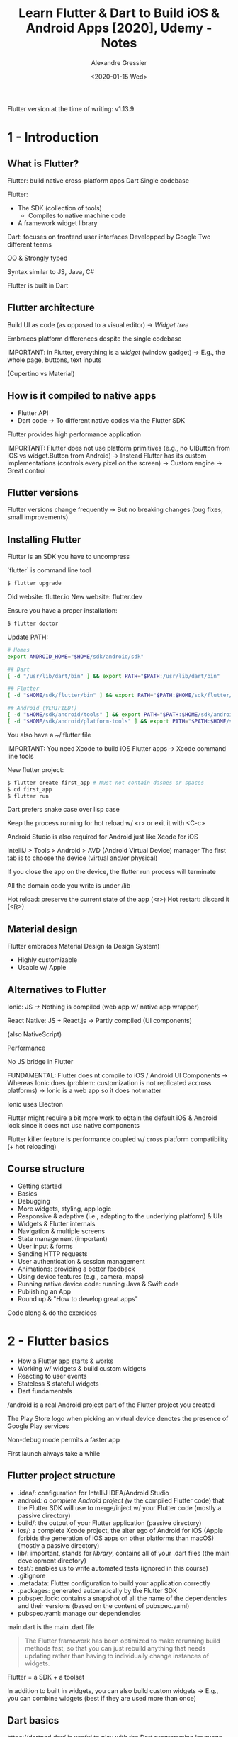 #+TITLE: Learn Flutter & Dart to Build iOS & Android Apps [2020], Udemy - Notes
#+AUTHOR: Alexandre Gressier
#+DATE: <2020-01-15 Wed>

Flutter version at the time of writing: v1.13.9

* 1 - Introduction

** What is Flutter?

Flutter: build native cross-platform apps
Dart
Single codebase

Flutter:
- The SDK (collection of tools)
  - Compiles to native machine code
- A framework widget library

Dart: focuses on frontend user interfaces
Developped by Google
Two different teams

OO & Strongly typed

Syntax similar to JS, Java, C#

Flutter is built in Dart


** Flutter architecture

Build UI as code (as opposed to a visual editor)
-> /Widget tree/

Embraces platform differences despite the single codebase

IMPORTANT: in Flutter, everything is a /widget/ (window gadget)
-> E.g., the whole page, buttons, text inputs

(Cupertino vs Material)


** How is it compiled to native apps

- Flutter API
- Dart code -> To different native codes via the Flutter SDK

Flutter provides high performance application

IMPORTANT: Flutter does not use platform primitives (e.g., no UIButton from iOS vs widget.Button from Android)
-> Instead Flutter has its custom implementations (controls every pixel on the screen)
-> Custom engine
-> Great control


** Flutter versions

Flutter versions change frequently
-> But no breaking changes (bug fixes, small improvements)


** Installing Flutter

Flutter is an SDK you have to uncompress

`flutter` is command line tool

#+BEGIN_SRC bash
$ flutter upgrade
#+END_SRC

Old website: flutter.io
New website: flutter.dev

Ensure you have a proper installation:
#+BEGIN_SRC bash
$ flutter doctor
#+END_SRC

Update PATH:
#+BEGIN_SRC bash
  # Homes
  export ANDROID_HOME="$HOME/sdk/android/sdk"

  ## Dart
  [ -d "/usr/lib/dart/bin" ] && export PATH="$PATH:/usr/lib/dart/bin"

  ## Flutter
  [ -d "$HOME/sdk/flutter/bin" ] && export PATH="$PATH:$HOME/sdk/flutter/bin"

  ## Android (VERIFIED!)
  [ -d "$HOME/sdk/android/tools" ] && export PATH="$PATH:$HOME/sdk/android/tools"
  [ -d "$HOME/sdk/android/platform-tools" ] && export PATH="$PATH:$HOME/sdk/android/platform-tools"
#+END_SRC

You also have a ~/.flutter file

IMPORTANT: You need Xcode to build iOS Flutter apps
-> Xcode command line tools

New flutter project:
#+BEGIN_SRC bash
$ flutter create first_app # Must not contain dashes or spaces
$ cd first_app
$ flutter run
#+END_SRC

Dart prefers snake case over lisp case

Keep the process running for hot reload w/ <r> or exit it with <C-c>

Android Studio is also required for Android just like Xcode for iOS

IntelliJ > Tools > Android > AVD (Android Virtual Device) manager
The first tab is to choose the device (virtual and/or physical)

If you close the app on the device, the flutter run process will terminate

All the domain code you write is under /lib

Hot reload: preserve the current state of the app (<r>)
Hot restart: discard it (<R>)


** Material design

Flutter embraces Material Design (a Design System)
- Highly customizable
- Usable w/ Apple


** Alternatives to Flutter

Ionic: JS
-> Nothing is compiled (web app w/ native app wrapper)

React Native: JS + React.js
-> Partly compiled (UI components)

(also NativeScript)

Performance

No JS bridge in Flutter

FUNDAMENTAL: Flutter does nt compile to iOS / Android UI Components
-> Whereas Ionic does (problem: customization is not replicated accross platforms)
-> Ionic is a web app so it does not matter

Ionic uses Electron

Flutter might require a bit more work to obtain the default iOS & Android look since it does not use native components

Flutter killer feature is performance coupled w/ cross platform compatibility (+ hot reloading)


** Course structure

- Getting started
- Basics
- Debugging
- More widgets, styling, app logic
- Responsive & adaptive (i.e., adapting to the underlying platform) & UIs
- Widgets & Flutter internals
- Navigation & multiple screens
- State management (important)
- User input & forms
- Sending HTTP requests
- User authentication & session management
- Animations: providing a better feedback
- Using device features (e.g., camera, maps)
- Running native device code: running Java & Swift code
- Publishing an App
- Round up & "How to develop great apps"

Code along & do the exercices


* 2 - Flutter basics

- How a Flutter app starts & works
- Working w/ widgets & build custom widgets
- Reacting to user events
- Stateless & stateful widgets
- Dart fundamentals

/android is a real Android project part of the Flutter project you created

The Play Store logo when picking an virtual device denotes the presence of Google Play services

Non-debug mode permits a faster app

First launch always take a while

** Flutter project structure

- .idea/: configuration for IntelliJ IDEA/Android Studio
- android/: a complete Android project (w/ the compiled Flutter code) that the Flutter SDK will use to merge/inject w/ your Flutter code (mostly a passive directory)
- build/: the output of your Flutter application (passive directory)
- ios/: a complete Xcode project, the alter ego of Android for iOS (Apple forbids the generation of iOS apps on other platforms than macOS) (mostly a passive directory)
- lib/: important, stands for /library/, contains all of your .dart files (the main development directory)
- test/: enables us to write automated tests (ignored in this course)
- .gitignore
- .metadata: Flutter configuration to build your application correctly
- .packages: generated automatically by the Flutter SDK
- pubspec.lock: contains a snapshot of all the name of the dependencies and their versions (based on the content of pubspec.yaml)
- pubspec.yaml: manage our dependencies

main.dart is the main .dart file

#+begin_quote
The Flutter framework has been optimized to make rerunning build methods fast, so that you can just rebuild anything that
needs updating rather than having to individually change instances of widgets.
#+end_quote

Flutter = a SDK + a toolset

In addition to built in widgets, you can also build custom widgets
-> E.g., you can combine widgets (best if they are used more than once)


** Dart basics

https://dartpad.dev/ is useful to play with the Dart programming language

Dart is a strictly typed language

#+BEGIN_SRC dart
  num addNumbers(num num1, num num2) {
    return num1 + num2;
  }

  class Person {
    String name; // An instance variable
    int age = 0; // A default value
  }

  void main() { // A function definition (denoted by `()`)
    for (int i = 0; i < 5; ++i) {
      print('hello ${i + 1}'); // Statements ends w/ a `;`
    }
    print('Hello!');

    print(addNumbers(1, 2.3)); // A function invocation

    var result1 = addNumbers(5, 7); // A variable definition w/ type inference
    result1 = addNumbers(6, 8);
    print(result1);

    num result2 = addNumbers(1, 1); // Explicitly type annotation
    var result3; // A variable declaration

    String name = 'Alex';
    int age = 22;

    var alex = Person(); // Invoking the constructor
    print(alex.age);
    alex.name = 'Alex';
    print(alex.name);
  }
#+END_SRC

`void` is a type annotation for the result type
`main` is a special function (i.e., the entry point)
Dart recommends lower camel case for symbols & upper for class names
  
Dart has the `dynamic` type
Everything is an object in Dart
String delimiters are either `''` or `""`

An `int` is also a `double`
Dart also has the `num` type (an `int` or a `double`)

The result type of a function can be omitted
 
#+begin_quote
Objects have /members/ consisting of functions and data (/methods/ and /instance/ variables, respectively). When you
call a method, you /invoke/ it on an object: the method has access to that object’s functions and data.
#+end_quote

A /property/ is also an instance variable

The `void` result type for `main` is optional

The `new` keyword is optional since Dart 2


** Flutter app basics

Flutter is all about widgets
A /tree/ of widgets where the app is the root

A widget (i.e., window gadget) is an object
The App widget class
- Generally has the suffix "App"
- Should extend `StatelessWidget`

Note that Flutter is a dependency in the pubspec.yaml file:
#+BEGIN_SRC yaml
  dependencies:
    flutter:
      sdk: flutter
#+END_SRC

Import stuff from a package:
#+BEGIN_SRC dart
  import 'package:xxx/xxx.dart'
#+END_SRC

The name of overriden function's parameter can differ from the parent
-> Only the types count

`MaterialApp` only takes named arguments
`home` defines the main widget

IMPORTANT: `runApp` calls the `build` method of the passed widget

The text `Hello!' appears in red and underlined twice in yellow

The only piece of code required is a `main` function

Constructor have to be written explicitly in Dart:
#+BEGIN_SRC dart
  class Person {
    final String name; // `final` denotes immutable properties
    final String age;

    Person(this.name, this.age); // `this` enables the property to take the value of the argument
  }

  class PersonOld {
    final String name;
    final String age;

    PersonOld({String aName, int age = 30}) { // Named arguments (used when positions are overwhelming)
      name = aName;
      this.age = age;
    }
  }

  class PersonWeird {
    final String name;
    final String age;

    PersonWeird(String name, {this.age = 30}) {
      this.name = name;
    }
  }

  main() {
    var alex = new PersonOld(aName: 'Alex', age: 22);
  }
#+END_SRC

Flutter also has `@required`:
#+begin_quote
Used to annotate a named parameter p in a method or function f. Indicates that every invocation of f must include an
argument corresponding to p, despite the fact that p would otherwise be an optional parameter (e.g., a named one).
#+end_quote

Every widget must extend either `StatelessWidget` or `StatefulWidget`

`@override` is not required but a good practice

The `main` is often written as:
#+BEGIN_SRC dart
  main() => runApp(myApp()); // Result type is optional
#+END_SRC

`runApp` is part of material.dart

Basic Flutter App:
#+BEGIN_SRC dart
  //import ''; // The import syntax
  import 'package:flutter/material.dart';

  main() { // The entry point
    // This file should not be renamed
    runApp(MyApp()); // Pass an instance of Widget
  }

  class MyApp extends StatelessWidget {

    @override
    Widget build(BuildContext context) { // Needs to return a `Widget`
      return MaterialApp(home: Text('Hello!'),);
    }
  }
#+END_SRC

#+begin_quote
build() returns a so-called "widget tree" which tells Flutter what to draw onto the screen.
#+end_quote


** Widget basics

All the pixels on the screen are controlled by Flutter

`Scaffold` is another widget part of material.dart

`PreferredSizeWidget` generally refers to a widget that you could create by yourself but that is also available

`AppBar` corresponds to the material app bar (i.e., the bar at the top of the screen)
`title` takes a widget and not a `String`

`Text` is the "String widget"

FUNDAMENTAL: in Flutter, you compose user interfaces by composing widgets

Ending `,` are important for code formatting

Types of widgets:
- Output & input (visible): RaisedButton(), Text(), Card()...
- Layout & control (invisible): Row(), Column(), ListView()...
-> Containers() belongs to both categories

Column: stack items vertically
Row: stack items horizontally

#+BEGIN_SRC dart
  var questions = [ // Inferred type: List<String>
    'What\'s is your favorite color?',
    'What\'s is your favorite animal?',
  ];
#+END_SRC

#+BEGIN_SRC dart
  children: <Widget>[], // IMPORTANT: Type annotation is only required when the list is empty
#+END_SRC

If the onPressed parameter of a RaisedButton is `null`, then it is disabled

#+begin_quote
You pass widgets into the constructors of other Widgets to fill certain roles.
#+end_quote 


** Stateful & stateless widgets

`onPressed` takes a function (with the type `() => void`)

FUNDAMENTAL: The arrow `=>` for functions is used in both definitions and types

#+BEGIN_SRC dart
  RaisedButton(
    onPressed: printOk, // Function reference
    // Or
    onPressed: () => print('OK'), // Lambda (i.e., a single use function definition)
    // Or
    onPressed: () { print('OK'); }, // Lambda w/ body
  )
#+END_SRC

#+BEGIN_SRC dart
  var fruits = ['Apple', 'Banana', 'Cherry'] // Lists have a lot of built-in methods
  fruits[0] // `'Apple'`
  // Or
  fruits.elementAt(0) // `'Apple'`
#+END_SRC

#+BEGIN_SRC dart
  Text(questions[questionIndex]), // FUNDAMENTAL: this is not reactive and thus not redrawn automatically
#+END_SRC

IMPORTANT: all the properties of a stateless widgets must be `final` (warnings appear otherwise)

List must contain a single type (which can be ignored by aggregating types):
#+BEGIN_SRC dart
  var aMixedList = ['Some text', 1, 5.99, ['a nested list!', 1]]; // Inferred type: List<Object>
#+END_SRC

#+BEGIN_SRC dart
  aMixedList.length; // Get the length of the list
  aMixedList.add(25);
  aMixedList.remove(5.99);
#+END_SRC

State: the set of values stored under variables (as opposed to constants)

App state (e.g., principal) VS Widget state (e.g., counter)

Widgets that only output something should be stateless
-> `Text` are stateless

Stateless widgets receive input from their ctor
-> Rebuild the widget when input changes

FUNDAMENTAL: Stateful widgets gets re-rendered when ctor args or internal state changes

Convert a StatelessWidget to a StatefulWidget:
- Place your cursor onto StatelessWidget
- <M-RET> "Convert to StatefulWidget"
(When doing such, you'd better restart the application rather than hot reloading)

A StatefulWidget is a combination of 2 classes:
#+BEGIN_SRC dart
  class MyApp extends StatefulWidget {
    @override
    State<StatefulWidget> createState() { // Corresponds to State<MyApp>
      return MyAppState();
    }
  }

  class MyAppState extends State<MyApp> { // Usually has the suffix "State"'
    var questionIndex = 0;

    void answerQuestion() {
      setState(() { // Provided by State<T>
          questionIndex = questionIndex + 1;
          print(questionIndex);
      });
    }
  }
#+END_SRC
The widget can be recreated/rebuild once the state changes
However, the state is persistent and not recreated

Flutter does not re-render the whole application when a tap occurs
-> Tell Flutter to re-render a widget whenever the state changes

Most of the widgets are stateless

#+begin_quote
Whilst you can add (and also change) properties in a StatelessWidget, there's no way of telling Flutter that it should
re-run build() upon such changes.

All widgets (i.e. both Stateless and Stateful) can receive data via their constructors. But only StatefulWidgets can
have class properties where they can update values + re-run build().

setState() is a "trigger" that informs Flutter that it needs to re-run build() of the Widget.
#+end_quote


** Advanced Flutter & Dart basics

setState is a function that forces Flutter to re-render a part of the UI (i.e., the widget)
-> Re-invoke `build` which can seem costly at first glance

IMPORTANT: Flutter is optimized to go through the `build` method again as efficiently as possible
-> Does not redraw every pixel again


Every .dart file is its own mini library
-> Scope of the compilation unit

Prefix a symbol w/ `_` to make that symbol private to the compilation unit
#+BEGIN_SRC dart
  class _Person {
    final var _age = 12;
  
    void _answerQuestion() {
      print('OK');
    }
  }
#+END_SRC

Good convetion: 1 widget per file

Code snippets:
- `stless`: new stateless widget
- `stful`: new stateful widget

Imports should follow the following order:
- Imports from packages
- Imports from our own files

Make sure you convert your local imports to:
#+BEGIN_SRC dart
  // From
  import 'package:first_app/question.dart';
  // to
  import './question.dart';
#+END_SRC

You should split your bigger widgets into smaller widgets for better separating their concerns
-> Find the right balance though

The widget tree enables Flutter to call `build` method recursively

IMPORTANT: there is difference between Dart features and how Flutter uses that class
-> E.g., you can mutate a property w/o seeing change on the UI (b/c `build` is not re-invoked)

A `final` modifier denotes the immutability of a property
-> Thus it does not require an `_`

Text also has the `style` named argument

TextStyle is not a widget
TextAlign is an enum

IMPORTANT: the `Text` widget only allocates the minimum space it needs
-> Thus alignment will not be visible

Setting the width to infinity:
#+BEGIN_SRC dart
  return Container(
    child: Text(
      text,
      style: TextStyle(
        fontSize: 28,
      ),
      textAlign: TextAlign.center,
    ),
    width: double.infinity, // The full width of the device
  );
#+END_SRC

IMPORTANT: in Dart, everything is an object (even primitve type)

The `Container` widget enables you to space and align other widgets

Padding: the internal spacing part of the Container
Border: the stroke around the Container
Margin: the external spacing out of the container
Child: the content of Container

Margin and Padding expect an EdgeInsetsGeometry (e.g., EdgeInsets.all(10))
- all: all directions
- only: target a specific direction

IMPORTANT: a class can have multiple ctors and you can call them as methods on the object

`EdgeInsets` extends `EdgeInsetsGeometry`

Dart enables you to create multiple ctors for a given class by naming them (in addition to type erasures):
#+BEGIN_SRC dart
  class Person {
    String name;
    int age;

    Person(this.name, this.age);

    Person.veryOld(this.name) {
      this.age = 60;
    }
  }
#+END_SRC

Official Flutter documentation:
https://flutter.dev/docs

IMPORTANT: Just b/c a widget requires a lambda as input does not mean it has to be stateful
-> Moreover, a `RaisedButton` is a stateless widget

In Flutter, colors are represent as `static const` values (type: `MaterialColor`)
-> A grouping mechanism (having a human readable value)

/Lifting the state up/: manage the state on the common denomitator widget of other widgets

The term /callback/ denotes the fact that a literal function (i.e., a lambda) is not evaluated when passed

The `callback` property of `Answer` could also have been of type `Function` instead of the `VoidCallback`

The "handler" suffix is appropriate for variable names that store functions

Questions & answers could have been gathered in a domain object
-> But an ad-hoc map will be sufficient

In Dart, `Map` literals are delimited by `{}`
Unlike JSON, keys can be numbers

FUNDAMENTAL:
#+BEGIN_SRC dart
  var questions = [ // The inferred type is List<Map<String, Object>>> since String U List<String> = Object
    {
      'question': 'What is your favorite color?',
      'answers': ['Red', 'Yellow', 'Green', 'Blue'],
    },
    {
      'question': 'What is your favorite animal?',
      'answers': ['Dog', 'Cat', 'Bird', 'Fish'],
    },
    {
      'question': 'Who is your favorite superhero?',
      'answers': ['Superman', 'Batman', 'Spider-man', 'Iron man'],
    },
  ];
#+END_SRC

Approaches:
#+BEGIN_SRC dart
  ...(questions[_questionIndex]['answers'] as List<String>)
    .map((answer) => Answer(answer))
    .toList();
  // Or
  for (var answer in questions[_questionIndex]['answers']) Answer(answer, _answerQuestion),
 // `answer` is of type `dynamic`
#+END_SRC

IMPORTANT: `...` is the /spread/ operarator: it adds all the elements of the list to the parent list

`const` and `final` denotes immutability
`final` is equivalent to Scala's `val`
`final` can only be affected a value when declared (or using a ctor) and cannot be reaffected

FUNDAMENTAL:
- `final` is a run-time constant value
- `const` is a compile-time constant value (implictly means runtime constant)

The `const` modifier can also be applied to expressions:
#+BEGIN_SRC dart
  const fruits = const ['Apple', 'Banana', 'Cherry'];
#+END_SRC

The LHS `const` denotes the immutability of the reference while the RHS `const` denotes the immutability of the list
-> Therefore list operations are forbidden (e.g., `add`, `remove`)

Postal addresses and houses are a good analogy of the memory model of a computer
-> You do not put your house on the letter

FUNDAMENTAL: variables only stores references to objects

#+BEGIN_SRC dart
  var aList = const ['Hello'];
  aList.add('Max'); // Run-time error: `aList` is immutable
  aList = []; // Allowed since `aList` is a var
#+END_SRC

#+begin_quote
If the value is value you have is computed at runtime (e.g., `DateTime.now()`), you can not use a const for it.

If you're using const, you have to declare it as static const rather than just const (when dealing w/ properties).

If you have a const collection, everything inside of that is in const.
If you have a final collection, everything inside of that is not final.

Instance variables can be final but not const. Final instance variables must be initialized before the constructor
body starts — at the variable declaration, by a constructor parameter, or in the constructor’s initializer list.

Compile-time constants are canonicalized. That means the no matter how many times you write "const Point(0,0)", you only
create one object.

Constants are not recreated each time. They are canonicalized at compile time and stored in special lookup tables (where they are hashed by their canonical signatures) from which they are later reused.
#+end_quote


** Last part

Dart also has conditional statements:
#+BEGIN_SRC dart
  if (true) {
    print(1);
  } else if (false) {
    print(2);
  } else {
    print(3);
  }
  isChecked ? Colors.white : Colors.black;
#+END_SRC

`null` exists in Dart (uninitialized state)

`Center` is a widget that centers its content horizontally & vertically

You can split complex widgets into sub widgets
IMPORTANT: In Flutter, it is always encouraged to create more than less widgets
-> Find the right balance though

REMEMBER: put the state in the common denomitator widget (here `MyApp`) and make all the other widget stateless
-> Put the state in the highest level that makes sense

Dart is designed to put `,` for the last element of a list (or any other data structure)

Prefix any property (even immutable) w/ an `_` to make it private

In Dart, string interpolation can be done even in `''` delimited strings

FUNDAMENTAL: this is the power of closures:
#+BEGIN_SRC dart
  callback: (() => _answerQuestion(_questions[_questionIndex]['points'])), // Tranforming a `(int) => void` into `() => void`
#+END_SRC

ESSENTIAL:
#+BEGIN_SRC dart
  class Foo {
    final Function callback; // Can take any argument

    Foo(this.callback);

    void bar() {
      callback(2131), // The `callback` that was passed to the ctor is of type `(int) => void`
    }
  }
#+END_SRC

Clean the pub cache:
#+BEGIN_SRC bash
  $ pub cache repair
#+END_SRC

A /getter/ is a mix of property and method
A getter cannot receive an argument
A getter is like a property, but the value is calculated dynamically

#+begin_quote
The value of explicit getters and setters is that you don't need to define both if you don't want.
#+end_quote

A `FlatButton` is basically a `RaisedButton` w/o a background color according to the Material design spec

Centering the `children` of a column vertically is not obvious

Dart has import aliases:
#+BEGIN_SRC dart
  import '../../constants.dart' as foo;

  foo.ImportedClass foo = foo.ImportedClass();
#+END_SRC

FUNDAMENTAL: from a stateful widget, you can pass functions that employ variables of the state to stateless widgets

Takeaways when doing the assignment:
- Do not forget to use `stateState`
- Scaffold gather the `AppBar` and the body of your page
- `mainAxisAlignment: MainAxisAlignment.center` is used in the `Column` of the default app
- `home` is the first page to be displayed in a `MaterialApp`
- `main() => runApp(BasicApp());`
- `setState` can be invoked anywhere:
#+BEGIN_SRC dart
  RaisedButton(
    onPressed: () {
      setState(() {
          _text = 'This changed';
      });
    }
  )
#+END_SRC


* 3 - Running apps on different devices & debugging apps
  
- Running the app on different platforms & real devices
- Reading & understanding error messages
- Using the debugger (logical errors)
- Using the Dart DevTools & The Flutter Inspector

** Running the app on a real devices

Go to Settings > Developper options
(Press 7 times on the build number)

Then: Enable USB debbugging

Then change the output device in IntelliJ

Change Pixel phone USB debugging to PTP:
https://stackoverflow.com/questions/49216585/no-permissions-user-in-plugdev-group-are-your-udev-rules-wrong

Nothing can replace the test on a real device

To build an iOS app, you are required to have the macOS operating system (restriction by Apple)

#+begin_quote
Signing for "Runner" requires a development team.
#+end_quote

You have to sign with your Apple ID

https://developer.apple.com

IMPORTANT: you have to pay a fee to publish your app, but developping & testing is free

#+BEGIN_SRC bash
 $ open -a Simulator.app 
#+END_SRC

The simulator can be launched from Xcode as well

Since Flutter manages every pixel (no native elements), both platforms show a very similar app (different: fonts, bar...)

The debug version of your app takes significantly longer to launch for the first time 

Make sure that automatic rotation is turned on when playing w/ the emulator rotating features

Android Emulator VS iOS simulator

All of the iOS simulator options are in the menu bar

IDE are unable to anticipate domain errors (a.k.a. logical errors)

You have to run the app in debug mode to trigger breakpoints

Please do not use print statements to debug your programs

Breakpoints can also be used in Widget ctors invocations

Launching your app in debug execution mode makes it even more slower
-> Use it only when you need it

You can also use the /Dart DevTools/ to access a bunch of developping tools
The web page is connected to the device running the app

- Explore the widget tree
- Show properties of each widget (you cannot edit them yet)

`Select Widget mode` enables you to box which widget you are currently selecting in tree + tapping on the device directly

You can see the sub widgets used internally by other widgets
E.g., a RaisedButton uses a Container

`Debug Paint` adds helper lines on the app to understand its layout

`Performance Overlay` display performance graphs at the top
-> Performance in development + on a emulator is biased
-> Thus unusful in dev mode

`Repaint rainbow` is really useful: the change of stroke color denotes what was repainted
-> Useful to debug widgets that should not be changing

Note that the root widget gets repainted b/c the state management is done in it
-> Improvement to do: only update the question and not the root widget (`MaterialApp`)

Note that repainting does not affect performance as much as recreating a widget (i.e., rebuilding it)

Also in the Dart DevTools, you have the `Timeline` logging which is useful for recording the performance (in production
mode)

You might also find the `Logging` section useful
